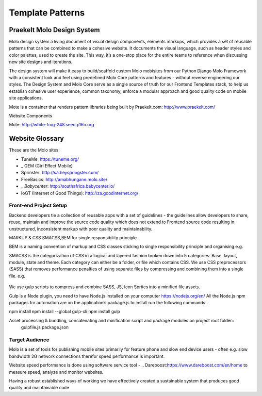 .. _template-patterns:

Template Patterns
=================

Praekelt Molo Design System
---------------------------------------

Molo design system a living document of visual design components, elements markups,
which provides a set of reusable patterns that can be combined to make a cohesive website.
It documents the visual language, such as header styles and color palettes, used to create the site.
This way, it’s a one-stop place for the entire teams to reference when discussing new site designs and iterations.

The design system will make it easy to build/scaffold custom Molo mobisites from our Python
Django Molo Framework with a consistent look and feel using predefined Molo Core patterns
and features - without reverse engineering our styles. The Design System and Molo Core serve
as a single source of truth for our Frontend Templates stack, to help us establish cohesive user experience,
common taxonomy, enforce a modular approach and good quality code on mobile site applications.

Mote is a container that renders pattern libraries being built by  _`Praekelt.com`: http://www.praekelt.com/


Website Components

_`Mote`: http://white-frog-248.seed.p16n.org

Website Glossary
----------------

These are the Molo sites:

* _`TuneMe`: https://tuneme.org/
* _ GEM (Girl Effect Mobile)
* _`Sprinster`: http://sa.heyspringster.com/
* _`FreeBasics`: http://amabhungane.molo.site/
* _ `Babycenter`: http://southafrica.babycenter.io/
* _`IoGT (Internet of Good Things)`: http://za.goodinternet.org/


Front-end Project Setup
~~~~~~~~~~~~~~~~~~~~~~~~~~~~~~~~~

Backend developers tie a collection of reusable apps with a set of guidelines - the guidelines allow developers to share, reuse, maintain and improve the source code quality which does not extend to Frontend source code resulting in unstructured, inconsistent markup with poor quality and maintainability.

MARKUP & CSS
SMACSS,BEM for single responsibility principle

BEM is a naming convention of markup and CSS classes sticking to single responsibility principle and organising e.g.
  .. image:: bem-markup.png :target: https://en.bem.info/methodology/quick-start/ :alt: BEM Methodology


SMACSS is the categorization of CSS in a logical and layered fashion broken down into 5 categories: Base, layout, module, state and theme.
Each category can either be a folder, or file which contains CSS.
We use CSS preprocessors (SASS) that removes performance penalties of using separate files by compressing and combining them into a single file.
e.g.

  .. image:: smacss-setup.png :target: https://smacss.com/ :alt: SMACSS Methodology

We use gulp scripts to compress and combine SASS, JS, Icon Sprites into a minified file assets.

Gulp is a Node plugin, you need to have Node.js installed on your computer https://nodejs.org/en/
All the Node.js npm packages for automation are on the application’s package.js to install run the following commands::


npm install
npm install --global gulp-cli npm install
gulp

Asset processing & bundling, concatenating and minification script and package modules on project root folder::
  gulpfile.js
  package.json

  .. image:: gulp-scripts.png :target: http://gulpjs.com/ :alt: Gulp.js

Target Audience
~~~~~~~~~~~~~~~~~~~~~~~~~~~~~~~~~

Molo is a set of tools for publishing mobile sites primarily for feature phone and slow end device users - often e.g. slow bandwidth 2G network connections therefor speed performance is important.

Website speed performance is done using software service tool - .. _`Dareboost`:https://www.dareboost.com/en/home to measure speed, analyze and monitor websites.

.. _`Ways of Working`: http://ways-of-working.rtfd.org

Having a robust established ways of working we have effectively created a sustainable system that produces good quality and maintainable code
